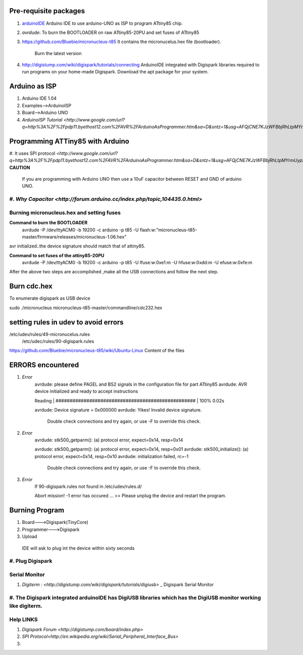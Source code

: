 ======================
Pre-requisite packages
======================

#. `arduinoIDE <http://arduino.cc/en/Main/Software>`_ Arduino IDE to use
   arduino-UNO as ISP to program ATtiny85 chip.

#. *avrdude*: To burn the BOOTLOADER on raw ATtiny85-20PU and set
   fuses of ATtiny85

#. `https://github.com/Bluebie/micronucleus-t85
   <https://github.com/Bluebie/micronucleus-t85/>`_ It contains the
   micronucelus.hex file (bootloader).
    Burn the latest version

#. `http://digistump.com/wiki/digispark/tutorials/connecting
   <http://digistump.com/wiki/digispark/tutorials/connecting>`_
   ArduinoIDE integrated with Digispark libraries required to run programs on your
   home-made Digispark.
   Download the apt package for your system.


==============
Arduino as ISP
==============
#. Arduino IDE 1.04
#. Examples-->ArduinoISP
#. Board-->Arduino UNO 
#. `ArduinoISP Tutorial <http://www.google.com/url?q=http%3A%2F%2Fpdp11.byethost12.com%2FAVR%2FArduinoAsProgrammer.htm&sa=D&sntz=1&usg=AFQjCNE7KJzWFBbjRhLtpMYrmUypxO8VHQ>`


================================
Programming ATTiny85 with Arduino
================================
#. It uses SPI protocol
`<http://www.google.com/url?q=http%3A%2F%2Fpdp11.byethost12.com%2FAVR%2FArduinoAsProgrammer.htm&sa=D&sntz=1&usg=AFQjCNE7KJzWFBbjRhLtpMYrmUypxO8VHQ>`
**CAUTION**
  If you are programming with Arduino UNO then use a 10uF capacitor between RESET and GND of arduino UNO.
#. `Why Capacitor <http://forum.arduino.cc/index.php/topic,104435.0.html>`
==========================================
Burning micronucleus.hex and setting fuses
==========================================
**Command to burn the BOOTLOADER**
  avrdude -P /dev/ttyACM0 -b 19200 -c arduino -p t85 -U  flash:w:"micronucleus-t85-master/firmware/releases/micronucleus-1.06.hex"

avr initialized..the device signature should match that of attiny85. 

**Command to set fuses of the attiny85-20PU**
  avrdude -P /dev/ttyACM0 -b 19200 -c arduino -p t85 -U lfuse:w:0xe1:m -U hfuse:w:0xdd:m -U efuse:w:0xfe:m


After the above two steps are accomplished ,make all the USB connections and follow the next step.

============
Burn cdc.hex 
============
To enumerate digispark as USB device 

sudo ./micronucleus micronucleus-t85-master/commandline/cdc232.hex

=====================================
setting rules in udev to avoid errors
=====================================
/etc/udev/rules/49-micronucelus.rules
 /etc/udec/rules/90-digispark.rules

`<https://github.com/Bluebie/micronucleus-t85/wiki/Ubuntu-Linux>`_ Content of the files

=================
ERRORS encountered
=================
#. *Error*
	avrdude: please define PAGEL and BS2 signals in the configuration file for part ATtiny85
	avrdude: AVR device initialized and ready to accept instructions

	Reading | ################################################## | 100% 0.02s

	avrdude: Device signature = 0x000000
	avrdude: Yikes!  Invalid device signature.
		 Double check connections and try again, or use -F to override
		 this check.
#. *Error*
	avrdude: stk500_getparm(): (a) protocol error, expect=0x14, resp=0x14

	avrdude: stk500_getparm(): (a) protocol error, expect=0x14, resp=0x01
	avrdude: stk500_initialize(): (a) protocol error, expect=0x14, resp=0x10
	avrdude: initialization failed, rc=-1
		 Double check connections and try again, or use -F to override
		 this check.
#. *Error*
	If 90-digispark.rules not found in /etc/udev/rules.d/

	Abort mission! -1 error has occured ...
	>> Please unplug the device and restart the program.

===============
Burning Program
===============

#. Board--->Digispark(TinyCore)
#. Programmer--->Digispark
#. Upload

  IDE will ask to plug int the device within sixty seconds	

#. Plug Digispark
==============
Serial Monitor
==============
#. `Digiterm : <http://digistump.com/wiki/digispark/tutorials/digiusb>` _ Digispark Serial Monitor
#. The Digispark integrated arduinoIDE has DigiUSB libraries which has the DigiUSB monitor working like digiterm.
==========
Help LINKS
==========
#.  `Digispark Forum <http://digistump.com/board/index.php>`

#. `SPI Protocol<http://en.wikipedia.org/wiki/Serial_Peripheral_Interface_Bus>`

#.
